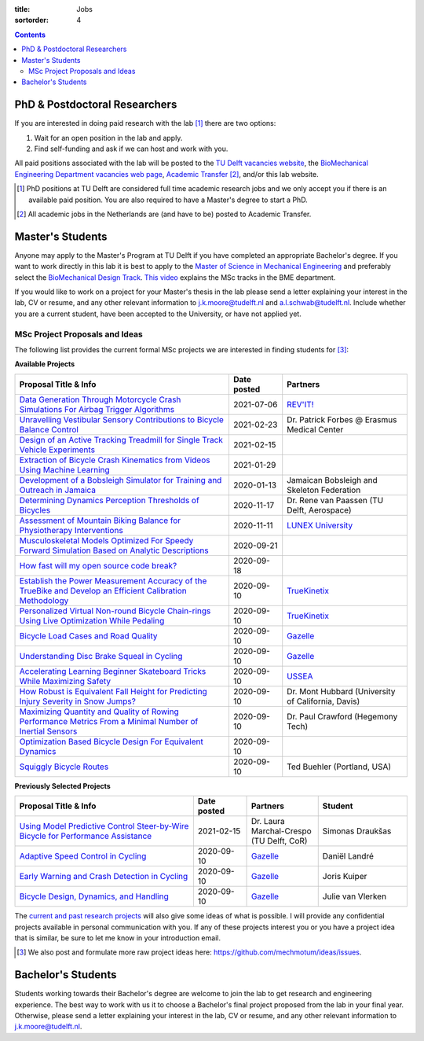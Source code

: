 :title: Jobs
:sortorder: 4

.. contents::

PhD & Postdoctoral Researchers
==============================

If you are interested in doing paid research with the lab [#]_ there are two
options:

1. Wait for an open position in the lab and apply.
2. Find self-funding and ask if we can host and work with you.

All paid positions associated with the lab will be posted to the `TU Delft
vacancies website`_, the `BioMechanical Engineering Department vacancies web
page`_, `Academic Transfer`_ [#]_, and/or this lab website.

.. _Academic Transfer: http://www.academictransfer.com
.. _TU Delft vacancies website: https://www.tudelft.nl/over-tu-delft/werken-bij-tu-delft/vacatures/
.. _BioMechanical Engineering Department vacancies web page: https://www.tudelft.nl/3me/over/afdelingen/biomechanical-engineering/about-bmeche/vacancies/

.. [#] PhD positions at TU Delft are considered full time academic research
   jobs and we only accept you if there is an available paid position. You are
   also required to have a Master's degree to start a PhD.
.. [#] All academic jobs in the Netherlands are (and have to be) posted to
   Academic Transfer.

Master's Students
=================

Anyone may apply to the Master's Program at TU Delft if you have completed an
appropriate Bachelor's degree. If you want to work directly in this lab it is
best to apply to the `Master of Science in Mechanical Engineering`_ and
preferably select the `BioMechanical Design Track`_. `This video`_ explains the
MSc tracks in the BME department.

.. _Master of Science in Mechanical Engineering: https://www.tudelft.nl/en/education/programmes/masters/mechanical-engineering/msc-mechanical-engineering/
.. _BioMechanical Design Track: https://www.tudelft.nl/en/education/programmes/masters/mechanical-engineering/msc-mechanical-engineering/track-overview/track-biomechanical-design/
.. _This video: https://collegerama.tudelft.nl/Mediasite/Showcase/public/Presentation/fa73a57026674d3faeed902b0e261ec91d

If you would like to work on a project for your Master's thesis in the lab
please send a letter explaining your interest in the lab, CV or resume, and any
other relevant information to j.k.moore@tudelft.nl and a.l.schwab@tudelft.nl.
Include whether you are a current student, have been accepted to the
University, or have not applied yet.

MSc Project Proposals and Ideas
-------------------------------

The following list provides the current formal MSc projects we are interested
in finding students for [#]_:

**Available Projects**

.. list-table::
   :header-rows: 1
   :widths: 60 15 35
   :class: table table-striped table-bordered

   * - Proposal Title & Info
     - Date posted
     - Partners
   * - `Data Generation Through Motorcycle Crash Simulations For Airbag Trigger Algorithms <{filename}/pages/jobs/revit-sim.rst>`_
     - 2021-07-06
     - `REV'IT! <https://www.revitsport.com>`_
   * - `Unravelling Vestibular Sensory Contributions to Bicycle Balance Control <{filename}/pages/jobs/bicycle-balance-vestibular-contributions.rst>`_
     - 2021-02-23
     - Dr. Patrick Forbes @ Erasmus Medical Center
   * - `Design of an Active Tracking Treadmill for Single Track Vehicle Experiments <{filename}/pages/jobs/active-bicycle-treadmill.rst>`_
     - 2021-02-15
     -
   * - `Extraction of Bicycle Crash Kinematics from Videos Using Machine Learning <{filename}/pages/jobs/bicycle-crash-video-kinematics.rst>`_
     - 2021-01-29
     -
   * - `Development of a Bobsleigh Simulator for Training and Outreach in Jamaica <{filename}/pages/jobs/bobsleigh-simulator.rst>`_
     - 2020-01-13
     - Jamaican Bobsleigh and Skeleton Federation
   * - `Determining Dynamics Perception Thresholds of Bicycles <{filename}/pages/jobs/determining-dynamics-perception-thresholds-of-bicycles.rst>`_
     - 2020-11-17
     - Dr. Rene van Paassen (TU Delft, Aerospace)
   * - `Assessment of Mountain Biking Balance for Physiotherapy Interventions <https://objects-us-east-1.dream.io/mechmotum/lunex-tud-bicycle-physio-msc.pdf>`_
     - 2020-11-11
     - `LUNEX University`_
   * - `Musculoskeletal Models Optimized For Speedy Forward Simulation Based on Analytic Descriptions <{filename}/pages/jobs/fast-musculoskeletal-simulations.rst>`_
     - 2020-09-21
     -
   * - `How fast will my open source code break? <{filename}/pages/jobs/how-fast-will-open-source-break.rst>`_
     - 2020-09-18
     -
   * - `Establish the Power Measurement Accuracy of the TrueBike and Develop an Efficient Calibration Methodology <{filename}/pages/jobs/truebike-calibration.rst>`_
     - 2020-09-10
     - TrueKinetix_
   * - `Personalized Virtual Non-round Bicycle Chain-rings Using Live Optimization While Pedaling <{filename}/pages/jobs/personalized-non-round-chainrings.rst>`_
     - 2020-09-10
     - TrueKinetix_
   * - `Bicycle Load Cases and Road Quality <http://www.bicycle.tudelft.nl/schwab/MScProjects/MSc4LoadCasesRoadQuality.pdf>`_
     - 2020-09-10
     - Gazelle_
   * - `Understanding Disc Brake Squeal in Cycling <http://www.bicycle.tudelft.nl/schwab/MScProjects/MSc1BrakeSquealDiscBrakes.pdf>`_
     - 2020-09-10
     - Gazelle_
   * - `Accelerating Learning Beginner Skateboard Tricks While Maximizing Safety <{filename}/pages/jobs/skateboarding-learning-safety.rst>`_
     - 2020-09-10
     - USSEA_
   * - `How Robust is Equivalent Fall Height for Predicting Injury Severity in Snow Jumps? <{filename}/pages/jobs/robustness-of-equivalent-fall-height.rst>`_
     - 2020-09-10
     - Dr. Mont Hubbard (University of California, Davis)
   * - `Maximizing Quantity and Quality of Rowing Performance Metrics From a Minimal Number of Inertial Sensors <{filename}/pages/jobs/rowing-performance-metrics-using-minimal-sensors.rst>`_
     - 2020-09-10
     - Dr. Paul Crawford (Hegemony Tech)
   * - `Optimization Based Bicycle Design For Equivalent Dynamics <{filename}/pages/jobs/optimization-based-bicycle-design.rst>`_
     - 2020-09-10
     -
   * - `Squiggly Bicycle Routes <{filename}/pages/jobs/squiggly-bicycle-routes.rst>`_
     - 2020-09-10
     - Ted Buehler (Portland, USA)

**Previously Selected Projects**

.. list-table::
   :header-rows: 1
   :widths: 50 15 20 25
   :class: table table-striped table-bordered

   * - Proposal Title & Info
     - Date posted
     - Partners
     - Student
   * - `Using Model Predictive Control Steer-by-Wire Bicycle for Performance Assistance <{filename}/pages/jobs/mpc-bicycle-assist.rst>`_
     - 2021-02-15
     - Dr. Laura Marchal-Crespo (TU Delft, CoR)
     - Simonas Draukšas
   * - `Adaptive Speed Control in Cycling <http://www.bicycle.tudelft.nl/schwab/MScProjects/MSc2AdaptiveSpeedControl.pdf>`_
     - 2020-09-10
     - Gazelle_
     - Daniël Landré
   * - `Early Warning and Crash Detection in Cycling <http://www.bicycle.tudelft.nl/schwab/MScProjects/MSc3EarlyWarningCrashDetection.pdf>`_
     - 2020-09-10
     - Gazelle_
     - Joris Kuiper
   * - `Bicycle Design, Dynamics, and Handling <http://www.bicycle.tudelft.nl/schwab/MScProjects/MSc5DesignRulesHandlingQualities.pdf>`_
     - 2020-09-10
     - Gazelle_
     - Julie van Vlerken

.. _Gazelle: https://www.gazelle.nl/
.. _LUNEX University: https://www.lunex-university.net/
.. _TrueKinetix: http://www.truekinetix.com
.. _USSEA: https://usskateboardeducation.com/

The `current and past research projects <{filename}/pages/research/index.rst>`_
will also give some ideas of what is possible. I will provide any confidential
projects available in personal communication with you. If any of these projects
interest you or you have a project idea that is similar, be sure to let me know
in your introduction email.

.. [#] We also post and formulate more raw project ideas here: https://github.com/mechmotum/ideas/issues.

Bachelor's Students
===================

Students working towards their Bachelor's degree are welcome to join the lab to
get research and engineering experience. The best way to work with us it to
choose a Bachelor's final project proposed from the lab in your final year.
Otherwise, please send a letter explaining your interest in the lab, CV or
resume, and any other relevant information to j.k.moore@tudelft.nl.
